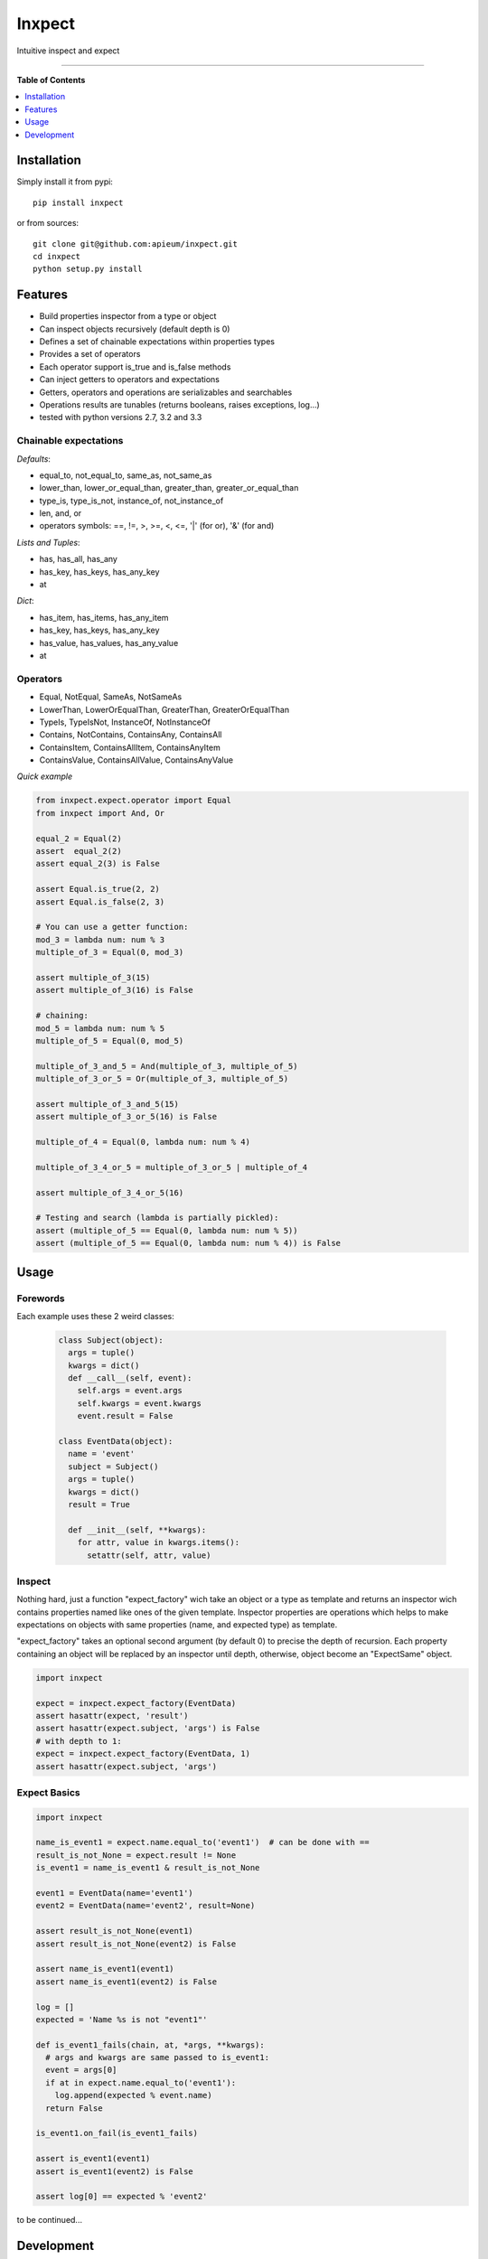 **************
Inxpect
**************

.. image:: https://pypip.in/v/inxpect/badge.png
        :target: https://pypi.python.org/pypi/inxpect


Intuitive inspect and expect



---------------------------------------------------------------------

**Table of Contents**


.. contents::
    :local:
    :depth: 1
    :backlinks: none

=============
Installation
=============

Simply install it from pypi::

  pip install inxpect

or from sources::

  git clone git@github.com:apieum/inxpect.git
  cd inxpect
  python setup.py install

=========
Features
=========

* Build properties inspector from a type or object
* Can inspect objects recursively (default depth is 0)
* Defines a set of chainable expectations within properties types
* Provides a set of operators
* Each operator support is_true and is_false methods
* Can inject getters to operators and expectations
* Getters, operators and operations are serializables and searchables
* Operations results are tunables (returns booleans, raises exceptions, log...)
* tested with python versions 2.7, 3.2 and 3.3

----------------------
Chainable expectations
----------------------

*Defaults*:

- equal_to, not_equal_to, same_as, not_same_as
- lower_than, lower_or_equal_than, greater_than, greater_or_equal_than
- type_is, type_is_not, instance_of, not_instance_of
- len, and, or
- operators symbols: ==, !=, >, >=, <, <=, '|' (for or), '&' (for and)

*Lists and Tuples*:

- has, has_all, has_any
- has_key, has_keys, has_any_key
- at

*Dict*:

- has_item, has_items, has_any_item
- has_key, has_keys, has_any_key
- has_value, has_values, has_any_value
- at


---------
Operators
---------

- Equal, NotEqual, SameAs, NotSameAs
- LowerThan, LowerOrEqualThan, GreaterThan, GreaterOrEqualThan
- TypeIs, TypeIsNot, InstanceOf, NotInstanceOf
- Contains, NotContains, ContainsAny, ContainsAll
- ContainsItem, ContainsAllItem, ContainsAnyItem
- ContainsValue, ContainsAllValue, ContainsAnyValue


*Quick example*

.. code-block:: python

  from inxpect.expect.operator import Equal
  from inxpect import And, Or

  equal_2 = Equal(2)
  assert  equal_2(2)
  assert equal_2(3) is False

  assert Equal.is_true(2, 2)
  assert Equal.is_false(2, 3)

  # You can use a getter function:
  mod_3 = lambda num: num % 3
  multiple_of_3 = Equal(0, mod_3)

  assert multiple_of_3(15)
  assert multiple_of_3(16) is False

  # chaining:
  mod_5 = lambda num: num % 5
  multiple_of_5 = Equal(0, mod_5)

  multiple_of_3_and_5 = And(multiple_of_3, multiple_of_5)
  multiple_of_3_or_5 = Or(multiple_of_3, multiple_of_5)

  assert multiple_of_3_and_5(15)
  assert multiple_of_3_or_5(16) is False

  multiple_of_4 = Equal(0, lambda num: num % 4)

  multiple_of_3_4_or_5 = multiple_of_3_or_5 | multiple_of_4

  assert multiple_of_3_4_or_5(16)

  # Testing and search (lambda is partially pickled):
  assert (multiple_of_5 == Equal(0, lambda num: num % 5))
  assert (multiple_of_5 == Equal(0, lambda num: num % 4)) is False


=====
Usage
=====
---------
Forewords
---------

Each example uses these 2 weird classes:


  .. code-block:: python

    class Subject(object):
      args = tuple()
      kwargs = dict()
      def __call__(self, event):
        self.args = event.args
        self.kwargs = event.kwargs
        event.result = False

    class EventData(object):
      name = 'event'
      subject = Subject()
      args = tuple()
      kwargs = dict()
      result = True

      def __init__(self, **kwargs):
        for attr, value in kwargs.items():
          setattr(self, attr, value)

-------
Inspect
-------

Nothing hard, just a function "expect_factory" wich take an object or a type as template
and returns an inspector wich contains properties named like ones of the given template.
Inspector properties are operations which helps to make expectations on objects
with same properties (name, and expected type) as template.


"expect_factory" takes an optional second argument (by default 0) to precise the depth of recursion.
Each property containing an object will be replaced by an inspector until depth, otherwise,
object become an "ExpectSame" object.


.. code-block:: python

  import inxpect

  expect = inxpect.expect_factory(EventData)
  assert hasattr(expect, 'result')
  assert hasattr(expect.subject, 'args') is False
  # with depth to 1:
  expect = inxpect.expect_factory(EventData, 1)
  assert hasattr(expect.subject, 'args')

------------------
Expect Basics
------------------

.. code-block:: python

  import inxpect

  name_is_event1 = expect.name.equal_to('event1')  # can be done with ==
  result_is_not_None = expect.result != None
  is_event1 = name_is_event1 & result_is_not_None

  event1 = EventData(name='event1')
  event2 = EventData(name='event2', result=None)

  assert result_is_not_None(event1)
  assert result_is_not_None(event2) is False

  assert name_is_event1(event1)
  assert name_is_event1(event2) is False

  log = []
  expected = 'Name %s is not "event1"'

  def is_event1_fails(chain, at, *args, **kwargs):
    # args and kwargs are same passed to is_event1:
    event = args[0]
    if at in expect.name.equal_to('event1'):
      log.append(expected % event.name)
    return False

  is_event1.on_fail(is_event1_fails)

  assert is_event1(event1)
  assert is_event1(event2) is False

  assert log[0] == expected % 'event2'



to be continued...


===========
Development
===========

Fell free to give feedback or improvements.

Launch test::

  git clone git@github.com:apieum/inxpect.git
  cd inxpect
  nosetests --with-spec --spec-color


.. image:: https://secure.travis-ci.org/apieum/inxpect.png?branch=master
   :target: https://travis-ci.org/apieum/inxpect
